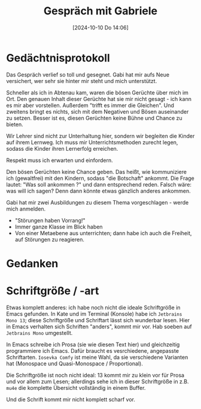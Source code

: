 #+title:      Gespräch mit Gabriele
#+date:       [2024-10-10 Do 14:06]
#+filetags:   :memo:
#+identifier: 20241010T140600

* Gedächtnisprotokoll
Das Gespräch verlief so toll und gesegnet. Gabi hat mir aufs Neue versichert, wer sehr sie hinter mir steht und mich unterstützt.

Schneller als ich in Abtenau kam, waren die bösen Gerüchte über mich im Ort. Den genauen Inhalt dieser Gerüchte hat sie mir nicht gesagt - ich kann es mir aber vorstellen. Außerdem "trifft es immer die Gleichen". Und zweitens bringt es nichts, sich mit dem Negativen und Bösen auseinander zu setzen. Besser ist es, diesen Gerüchten keine Bühne und Chance zu bieten. 

Wir Lehrer sind nicht zur Unterhaltung hier, sondern wir begleiten die Kinder auf ihrem Lernweg. Ich muss mir Unterrichtsmethoden zurecht legen, sodass die Kinder ihren Lernerfolg erreichen.

Respekt muss ich erwarten und einfordern.

Den bösen Gerüchten keine Chance geben. Das heißt, wie kommuniziere ich (gewaltfrei) mit den Kindern, sodass "die Botschaft" ankommt. Die Frage lautet: "Was soll ankommen ?" und dann entsprechend reden. Falsch wäre: was will ich sagen? Denn dann könnte etwas gänzlich anderes ankommen.

Gabi hat mir zwei Ausbildungen zu diesem Thema vorgeschlagen - werde mich anmelden.

- "Störungen haben Vorrang!"
- Immer ganze Klasse im Blick haben
- Von einer Metaebene aus unterrichten; dann habe ich auch die Freiheit, auf Störungen zu reagieren.

* Gedanken

* Schriftgröße / -art
Etwas komplett anderes: ich habe noch nicht die ideale Schriftgröße in Emacs gefunden. In Kate und im Terminal (Konsole) habe ich =Jetbrains Mono 13=; diese Schriftgröße und Schriftart lässt sich wunderbar lesen. Hier in Emacs verhalten sich Schriften "anders", kommt mir vor. Hab soeben auf =Jetbrains Mono= umgestellt.

In Emacs schreibe ich Prosa (sie wie diesen Text hier) und gleichzeitig programmiere ich Emacs. Dafür braucht es vesrchiedene, angepasste Schriftarten. =Iosevka Comfy= ist meine Wahl, da sie verschiedene Varianten hat (Monospace und Quasi-Monospace / Proportional).

Die Schriftgröße ist noch nicht ideal: 13 kommt mir zu klein vor für Prosa und vor allem zum Lesen; allerdings sehe ich in dieser Schriftgröße in z.B. ~mu4e~ die komplette Übersicht vollständig in einem Buffer.

Und die Schrift kommt mir nicht komplett scharf vor. 
